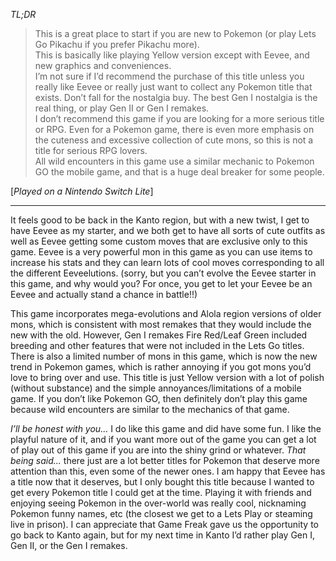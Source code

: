 #+POST-TITLE: Pokemon Lets Go Eevee [Game Review]
#+TIME: 2025-02-15T22:44:01-05:00
#+SECTION: Prison Game Reviews
#+PUBLIC: YES

#+BEGIN_EXPORT html
<p><img src="/image/wiz.png"> <em>TL;DR</em></p>
<blockquote>
<p><img src="/image/pink.png" title="[*]"> This is a great place to start if you are new to Pokemon (or play Lets Go Pikachu if you prefer Pikachu more).<br>
<img src="/image/pink.png" title="[*]"> This is basically like playing Yellow version except with Eevee, and new graphics and conveniences.<br>
<img src="/image/orange.png" title="[!]"> I’m not sure if I’d recommend the purchase of this title unless you really like Eevee or really just want to collect any Pokemon title that exists. Don’t fall for the nostalgia buy. The best Gen I nostalgia is the real thing, or play Gen II or Gen I remakes.<br>
<img src="/image/orange.png" title="[!]"> I don’t recommend this game if you are looking for a more serious title or RPG. Even for a Pokemon game, there is even more emphasis on the cuteness and excessive collection of cute mons, so this is not a title for serious RPG lovers.<br>
<img src="/image/red.png" title="[x]"> All wild encounters in this game use a similar mechanic to Pokemon GO the mobile game, and that is a huge deal breaker for some people.<br>
</p>
</blockquote>
<p>[<em>Played on a Nintendo Switch Lite</em>]</p>
<hr>
<p>It feels good to be back in the Kanto region, but with a new twist, I get to have Eevee as my starter, and we both get to have all sorts of cute outfits as well as Eevee getting some custom moves that are exclusive only to this game. Eevee is a very powerful mon in this game as you can use items to increase his stats and they can learn lots of cool moves corresponding to all the different Eeveelutions. (sorry, but you can’t evolve the Eevee starter in this game, and why would you? For once, you get to let your Eevee be an Eevee and actually stand a chance in battle!!)</p>
<p>This game incorporates mega-evolutions and Alola region versions of older mons, which is consistent with most remakes that they would include the new with the old. However, Gen I remakes Fire Red/Leaf Green included breeding and other features that were not included in the Lets Go titles. There is also a limited number of mons in this game, which is now the new trend in Pokemon games, which is rather annoying if you got mons you’d love to bring over and use. This title is just Yellow version with a lot of polish (without substance) and the simple annoyances/limitations of a mobile game. If you don’t like Pokemon GO, then definitely don’t play this game because wild encounters are similar to the mechanics of that game.</p>
<p><i>I’ll be honest with you...</i> I do like this game and did have some fun. I like the playful nature of it, and if you want more out of the game you can get a lot of play out of this game if you are into the shiny grind or whatever. <i>That being said...</i> there just are a lot better titles for Pokemon that deserve more attention than this, even some of the newer ones. I am happy that Eevee has a title now that it deserves, but I only bought this title because I wanted to get every Pokemon title I could get at the time. Playing it with friends and enjoying seeing Pokemon in the over-world was really cool, nicknaming Pokemon funny names, etc (the closest we get to a Lets Play or steaming live in prison). I can appreciate that Game Freak gave us the opportunity to go back to Kanto again, but for my next time in Kanto I’d rather play Gen I, Gen II, or the Gen I remakes.</p>
#+END_EXPORT
